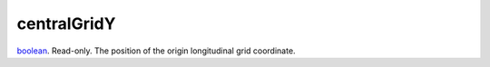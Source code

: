 centralGridY
====================================================================================================

`boolean`_. Read-only. The position of the origin longitudinal grid coordinate.

.. _`boolean`: ../../../lua/type/boolean.html
